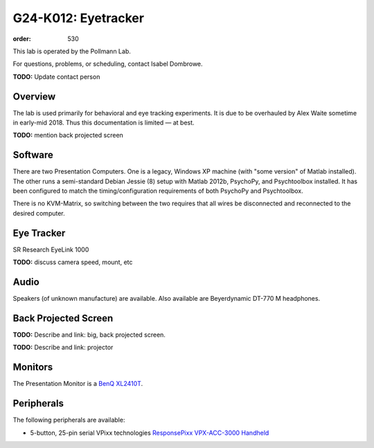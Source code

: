 G24-K012: Eyetracker
********************
:order: 530

This lab is operated by the Pollmann Lab.

For questions, problems, or scheduling, contact Isabel Dombrowe.

.. class:: todo

  **TODO:** Update contact person

Overview
========
The lab is used primarily for behavioral and eye tracking experiments. It is due
to be overhauled by Alex Waite sometime in early-mid 2018. Thus this
documentation is limited — at best.

.. class:: todo

  **TODO:** mention back projected screen

Software
========
There are two Presentation Computers. One is a legacy, Windows XP machine (with
"some version" of Matlab installed). The other runs a semi-standard Debian
Jessie (8) setup with Matlab 2012b, PsychoPy, and Psychtoolbox installed. It has
been configured to match the timing/configuration requirements of both PsychoPy
and Psychtoolbox.

There is no KVM-Matrix, so switching between the two requires that all wires be
disconnected and reconnected to the desired computer.

Eye Tracker
===========
SR Research EyeLink 1000

.. class:: todo

  **TODO:** discuss camera speed, mount, etc

Audio
=====
Speakers (of unknown manufacture) are available. Also available are
Beyerdynamic DT-770 M headphones.

Back Projected Screen
=====================
.. class:: todo

  **TODO:** Describe and link: big, back projected screen.

  **TODO:** Describe and link: projector

Monitors
========
The Presentation Monitor is a `BenQ XL2410T`_.

.. _BenQ XL2410T: http://www.benq.eu/product/monitor/xl2410t/specifications/

Peripherals
===========
The following peripherals are available:

* 5-button, 25-pin serial VPixx technologies `ResponsePixx VPX-ACC-3000 Handheld`_

.. _ResponsePixx VPX-ACC-3000 Handheld: http://vpixx.com/products/tools-for-vision-sciences/subject-feedback/handheld/
